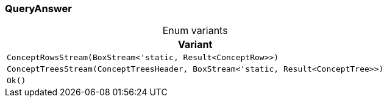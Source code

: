 [#_enum_QueryAnswer]
=== QueryAnswer

[caption=""]
.Enum variants
// tag::enum_constants[]
[cols=""]
[options="header"]
|===
|Variant
a| `ConceptRowsStream(BoxStream<'static, Result<ConceptRow>>)`
a| `ConceptTreesStream(ConceptTreesHeader, BoxStream<'static, Result<ConceptTree>>)`
a| `Ok()`
|===
// end::enum_constants[]

